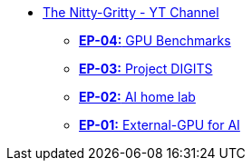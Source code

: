 * xref:index.adoc[The Nitty-Gritty - YT Channel]
** xref:ep04-GPU_Benchmarks.adoc[**EP-04:** GPU Benchmarks]
** xref:ep03-Project_Digits.adoc[**EP-03:** Project DIGITS]
** xref:ep02-HomeLab-Server.adoc[**EP-02:** AI home lab]
** xref:ep01-NUC.adoc[**EP-01:** External-GPU for AI]